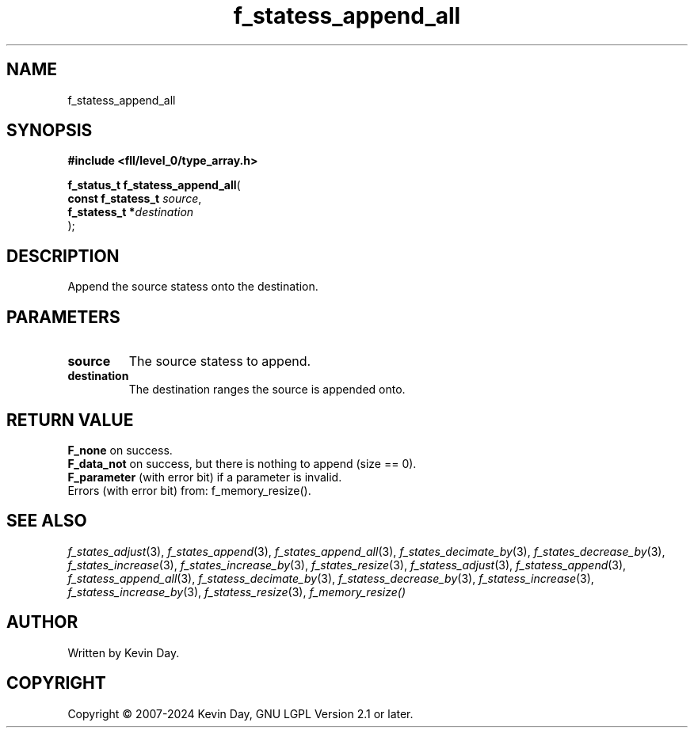 .TH f_statess_append_all "3" "February 2024" "FLL - Featureless Linux Library 0.6.9" "Library Functions"
.SH "NAME"
f_statess_append_all
.SH SYNOPSIS
.nf
.B #include <fll/level_0/type_array.h>
.sp
\fBf_status_t f_statess_append_all\fP(
    \fBconst f_statess_t \fP\fIsource\fP,
    \fBf_statess_t      *\fP\fIdestination\fP
);
.fi
.SH DESCRIPTION
.PP
Append the source statess onto the destination.
.SH PARAMETERS
.TP
.B source
The source statess to append.

.TP
.B destination
The destination ranges the source is appended onto.

.SH RETURN VALUE
.PP
\fBF_none\fP on success.
.br
\fBF_data_not\fP on success, but there is nothing to append (size == 0).
.br
\fBF_parameter\fP (with error bit) if a parameter is invalid.
.br
Errors (with error bit) from: f_memory_resize().
.SH SEE ALSO
.PP
.nh
.ad l
\fIf_states_adjust\fP(3), \fIf_states_append\fP(3), \fIf_states_append_all\fP(3), \fIf_states_decimate_by\fP(3), \fIf_states_decrease_by\fP(3), \fIf_states_increase\fP(3), \fIf_states_increase_by\fP(3), \fIf_states_resize\fP(3), \fIf_statess_adjust\fP(3), \fIf_statess_append\fP(3), \fIf_statess_append_all\fP(3), \fIf_statess_decimate_by\fP(3), \fIf_statess_decrease_by\fP(3), \fIf_statess_increase\fP(3), \fIf_statess_increase_by\fP(3), \fIf_statess_resize\fP(3), \fIf_memory_resize()\fP
.ad
.hy
.SH AUTHOR
Written by Kevin Day.
.SH COPYRIGHT
.PP
Copyright \(co 2007-2024 Kevin Day, GNU LGPL Version 2.1 or later.
